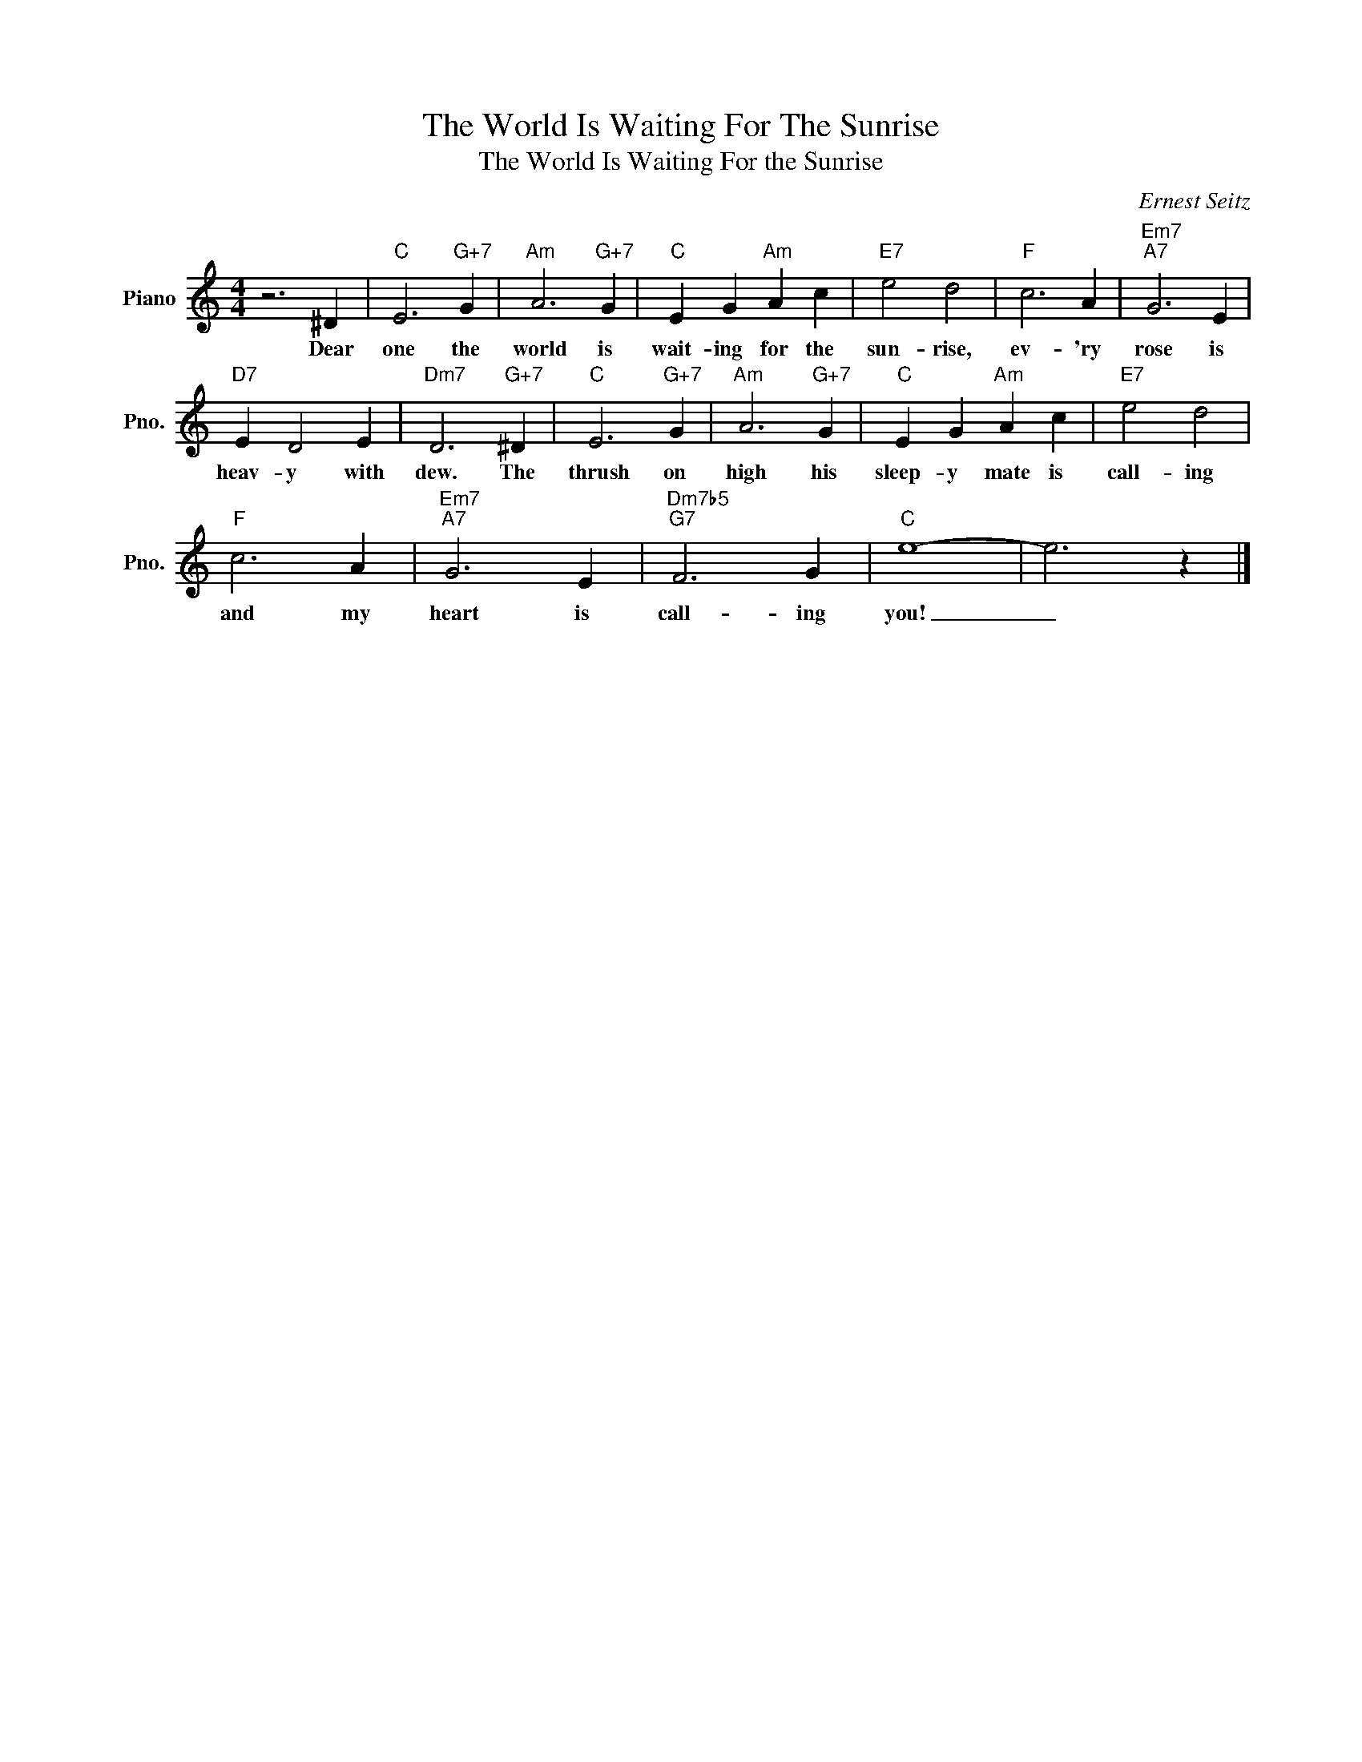 X:1
T:The World Is Waiting For The Sunrise
T:The World Is Waiting For the Sunrise
C:Ernest Seitz
Z:All Rights Reserved
L:1/4
M:4/4
K:C
V:1 treble nm="Piano" snm="Pno."
%%MIDI program 0
%%MIDI control 7 100
%%MIDI control 10 64
V:1
 z3 ^D |"C" E3"G+7" G |"Am" A3"G+7" G |"C" E G"Am" A c |"E7" e2 d2 |"F" c3 A |"Em7""A7" G3 E | %7
w: Dear|one the|world is|wait- ing for the|sun- rise,|ev- 'ry|rose is|
"D7" E D2 E |"Dm7" D3"G+7" ^D |"C" E3"G+7" G |"Am" A3"G+7" G |"C" E G"Am" A c |"E7" e2 d2 | %13
w: heav- y with|dew. The|thrush on|high his|sleep- y mate is|call- ing|
"F" c3 A |"Em7""A7" G3 E |"Dm7b5""G7" F3 G |"C" e4- | e3 z |] %18
w: and my|heart is|call- ing|you!|_|

